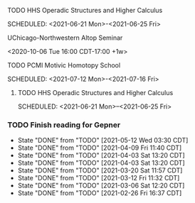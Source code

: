***** TODO HHS Operadic Structures and Higher Calculus
SCHEDULED: <2021-06-21 Mon>-<2021-06-25 Fri>
:PROPERTIES:
:ID:       0813aafe-e768-4ba1-813f-7ab9c74fb388
:END:


**** UChicago-Northwestern Altop Seminar
:PROPERTIES:
:ID:       1d9f01ae-2847-4b46-ac2d-9a63d5e0473c
:END:
<2020-10-06 Tue 16:00 CDT-17:00 +1w> 

**** TODO PCMI Motivic Homotopy School
SCHEDULED: <2021-07-12 Mon>-<2021-07-16 Fri>
:PROPERTIES:
:ID:       27f86539-9d1f-4713-9141-b347c6f7db02
:END:


***** TODO HHS Operadic Structures and Higher Calculus
SCHEDULED: <2021-06-21 Mon>--<2021-06-25 Fri>
:PROPERTIES:
:ID:       0813aafe-e768-4ba1-813f-7ab9c74fb388
:END:


*** TODO Finish reading for Gepner
DEADLINE: <2021-06-02 Wed 11:00 CDT +1w>
:PROPERTIES:
:LAST_REPEAT: [2021-05-12 Wed 03:30 CDT]
:ID:       3435264b-727a-406d-9b11-3b2c20905f03
:TIMEZONE: America/Chicago
:END:

- State "DONE"       from "TODO"       [2021-05-12 Wed 03:30 CDT]
- State "DONE"       from "TODO"       [2021-04-09 Fri 11:40 CDT]
- State "DONE"       from "TODO"       [2021-04-03 Sat 13:20 CDT]
- State "DONE"       from "TODO"       [2021-04-03 Sat 13:20 CDT]
- State "DONE"       from "TODO"       [2021-03-20 Sat 11:57 CDT]
- State "DONE"       from "TODO"       [2021-03-12 Fri 11:32 CDT]
- State "DONE"       from "TODO"       [2021-03-06 Sat 12:20 CDT]
- State "DONE"       from "TODO"       [2021-02-26 Fri 16:37 CDT]

  

